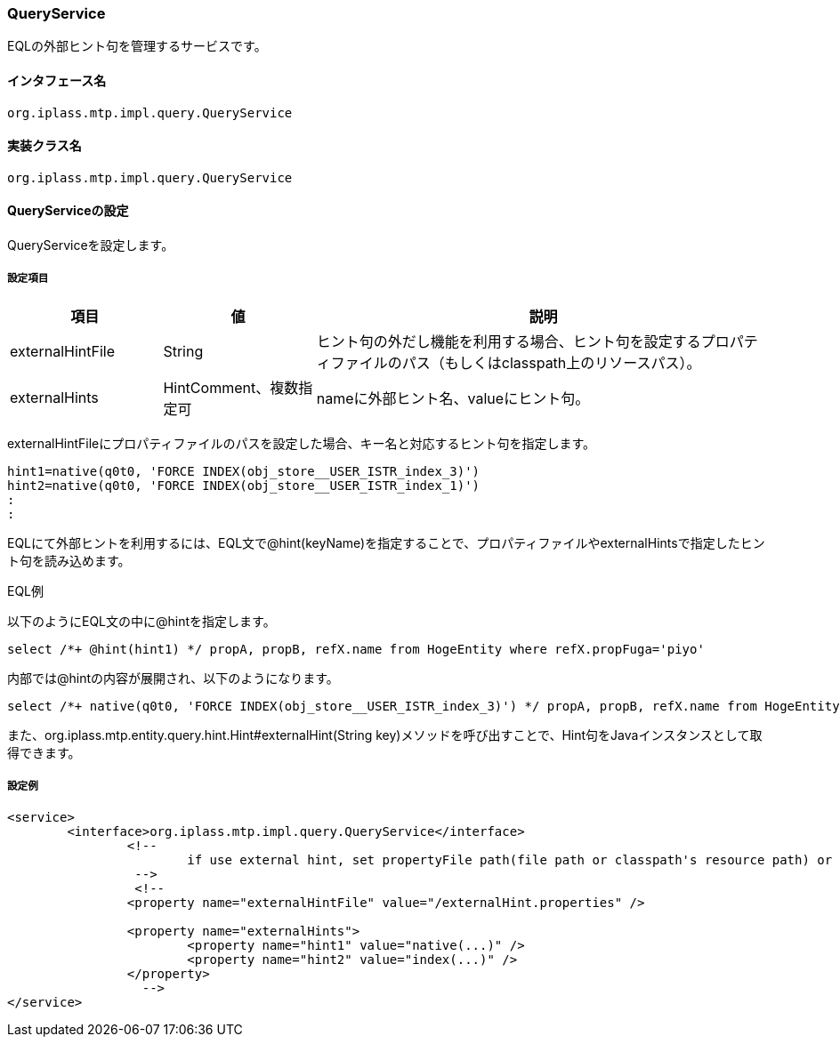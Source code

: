 [[QueryService]]
=== QueryService
EQLの外部ヒント句を管理するサービスです。

==== インタフェース名
----
org.iplass.mtp.impl.query.QueryService
----

==== 実装クラス名
----
org.iplass.mtp.impl.query.QueryService
----

==== QueryServiceの設定
QueryServiceを設定します。

===== 設定項目
[cols="1,1,3", options="header"]
|===
| 項目 | 値 | 説明
| externalHintFile | String | ヒント句の外だし機能を利用する場合、ヒント句を設定するプロパティファイルのパス（もしくはclasspath上のリソースパス）。
| externalHints | HintComment、複数指定可| nameに外部ヒント名、valueにヒント句。
|===

externalHintFileにプロパティファイルのパスを設定した場合、キー名と対応するヒント句を指定します。

----
hint1=native(q0t0, 'FORCE INDEX(obj_store__USER_ISTR_index_3)')
hint2=native(q0t0, 'FORCE INDEX(obj_store__USER_ISTR_index_1)')
:
:
----

EQLにて外部ヒントを利用するには、EQL文で@hint(keyName)を指定することで、プロパティファイルやexternalHintsで指定したヒント句を読み込めます。

.EQL例
以下のようにEQL文の中に@hintを指定します。
----
select /*+ @hint(hint1) */ propA, propB, refX.name from HogeEntity where refX.propFuga='piyo'
----

内部では@hintの内容が展開され、以下のようになります。
----
select /*+ native(q0t0, 'FORCE INDEX(obj_store__USER_ISTR_index_3)') */ propA, propB, refX.name from HogeEntity where refX.propFuga='piyo'
----

また、org.iplass.mtp.entity.query.hint.Hint#externalHint(String key)メソッドを呼び出すことで、Hint句をJavaインスタンスとして取得できます。

===== 設定例
[source,xml]
----
<service>
	<interface>org.iplass.mtp.impl.query.QueryService</interface>
		<!--
			if use external hint, set propertyFile path(file path or classpath's resource path) or add inline.
		 -->
		 <!--
		<property name="externalHintFile" value="/externalHint.properties" />

		<property name="externalHints">
			<property name="hint1" value="native(...)" />
			<property name="hint2" value="index(...)" />
		</property>
		  -->
</service>
----
